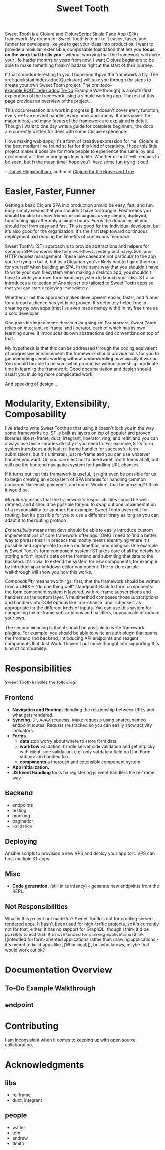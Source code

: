 #+TITLE: Sweet Tooth

Sweet Tooth is a Clojure and ClojureScript Single Page App (SPA) framework. My
dream for Sweet Tooth is to make it easier, faster, and funner for developers
like you to get your ideas into production. I want to provide a modular,
extensible, composable foundation that lets you *focus on the work that thrills
you* -- without worrying that the framework will make your life harder months or
years from now. I want Clojure beginners to be able to make something freakin'
badass right at the start of their journey.

If that sounds interesting to you, I hope you'll give the framework a try. The
xref:quickstart:index.adoc[Quickstart] will take you through the steps to create
your own Sweet Tooth project. The xref:todo-example:ROOT:index.adoc[To-Do
Example Walkthrough] is a depth-first exploration of the framework using a
simple working app. The rest of this page provides an overview of the project.

This documentation is a work in progress 🙂. It doesn't cover every function,
every re-frame event handler, every nook and cranny. It does cover the major
ideas, and many facets of the framework are explained in detail. Though I want
to one day write a guide for complete beginners, the docs are currently written
for devs with some Clojure experience.

I love making web apps; it's a form of creative expression for me. Clojure is
the best medium I've found so far for this kind of creativity. I hope this
little project makes it possible for more people to experience the same joy and
excitement as I feel in bringing ideas to life. Whether or not it will remains
to be seen, but in the mean time I hope you'll have some fun trying it out!

-- [[https://twitter.com/nonrecursive][Daniel Higginbotham]], author of [[https://braveclojure.com][Clojure for the Brave and True]]

* Easier, Faster, Funner

Getting a basic Clojure SPA into production should be easy, fast, and fun.
/Easy/ simply means that you shouldn't have to struggle. /Fast/ means you should
be able to show friends or colleagues a very simple, deployed, functioning app
after only a couple hours. /Fun/ is the dopamine hit you should feel from easy
and fast. This is good for the individual developer, but it's also good for the
organization: it's the first step toward continuous deployment and reaping the
benefits of continuous feedback.

Sweet Tooth's (ST) approach is to provide abstractions and helpers for common
SPA concerns like form workflows, routing and navigation, and HTTP request
management. These use cases are not particular to the app you're trying to
build, but as a Clojurian you've likely had to figure them out for yourself when
building an SPA. In the same way that you shouldn't have to write your own
filesystem when making a desktop app, you shouldn't have to write your own form
handling system to launch your idea. ST also introduces a collection of [[https://www.ansible.com/][Ansible]]
scripts tailored to Sweet Tooth apps so that you can start deploying immediately.

Whether or not this approach makes development easier, faster, and funner for a
broad audience has yet to be proven. It's definitely helped me in creating my
own apps (that I've even made money with!) in my free time as a solo developer.

One possible impediment: there's /a lot/ going on! For starters, Sweet Tooth
relies on integrant, re-frame, and liberator, each of which has its own learning
curve. It introduces its own abstractions and conventions on top of that.

My hypothesis is that this can be addressed through the coding equivalent of
progressive enhancement: the framework should provide tools for you to get
something simple working without understanding how exactly it works. You should
be able to be somewhat productive without investing inordinate time in learning
the framework. Good documentation and design should assist you in doing more
complicated work.

And speaking of design...

* Modularity, Extensibility, Composability

I've tried to write Sweet Tooth so that using it doesn't lock you in the way
some frameworks do. ST is built as layers on top of popular and proven libraries
like re-frame, duct, integrant, liberator, ring, and reitit, and you can always
use those libraries directly if you need to. For example, ST's form system
introduces a default re-frame handler for successful form submissions, but it's
ultimately just re-frame and you can use whatever handler you want. Or, you can
elect not to use Sweet Tooth forms at all, but still use the frontend navigation
system for handling URL changes.

If it turns out that this framework is useful, it might even be possible for us
to begin creating an ecosystem of SPA libraries for handling common concerns
like email, payments, and more. Wouldn't that be amazing? I think it would be.

/Modularity/ means that the framework's responsibilities should be well-defined,
and it should be possible for you to swap out one implementation of a
responsibility for another. For example, Sweet Tooth uses reitit for routing,
but it's possible for you to use a different library as long as you can adapt it
to the routing protocol.

/Exntensibility/ means that devs should be able to easily introduce custom
implementations of core framework offerings. (OMG I need to find a better way to
phrase this!) In practice this mostly means identifying where it's possible and
appropriate to use a multimethod, and doing so. One example is Sweet Tooth's
form component system: ST takes care of all the details for storing a form
input's data on the frontend and submiting that data to the backend. It's
trivial to extend the system for new components, for example by introducing a
markdown editor component. The to-do example walkthrough will show you how this
works.

/Composability/ means two things: first, that the framework should be written
from a UNIX-y "do one thing well" standpoint. Back to form components: the form
component system is layered, with re-frame subscriptions and handlers as the
bottom layer. A multimethod composes those subscriptions and handlers into DOM
options like `:on-change` and `:checked` as appropriate for the different kinds
of inputs. You can use this system for composing the re-frame subscriptions and
handlers, or you could introduce your own.

The second meaning is that it should be possible to write framework plugins. For
example, you should be able to write an auth plugin that spans the frontend and
backend, introducing API endpoints and reagent components that Just Work. I
haven't put much thought into supporting this kind of compsability.

* Responsibilities

Sweet Tooth handles the following:

** Frontend
- *Navigation and Routing.* Handling the relationship between URLs and what gets
  rendered.
- *Syncing.* Or, AJAX requests. Make requests using shared, named endpoint
  routes. Requsts are tracked so you can easily show activity indicators.
- *Forms.*
  - *data* stop worry about where to store form data
  - *workflow* validation: handle server side validation and get nitpicky with
    client-side validation, e.g. only validate a field on blur. Form submission
    handled too.
  - *components* a thorough and extensible component system
- *App initialization.* 
- *JS Event Handling* tools for registering js event handlers the re-frame way
** Backend
- endpoints
- testing
- mocking
- pagination
- validation
** Deploying
Ansible scripts to provision a new VPS and deploy your app to it. VPS can host
multiple ST apps.
** Misc
- *Code generation.* (still in its infancy) - generate new endpoints from the
  REPL.
** Not Responsibilities
What is this project not made for? Sweet Tooth is not for creating
server-rendered apps. It hasn't been used for high-traffic projects, so it's
currently not for that, either. It has no support for GraphQL, though I think
it'd be possible to add that. It's not intended for drawing applications
(think [[intended for form-oriented applications rather than drawing applications - it's meant to build apps like
 ][Whimsical]]), but who knows, maybe that would work out ok?

* Documentation Overview
** To-Do Example Walkthrough
** endpoint

* Contributing

I am inconsistent when it comes to keeping up with open source collaboration.

* Acknowledgments

** libs
- re-frame
- duct, integrant
  
** people

- walter
- tom
- andrew
- dmitri
